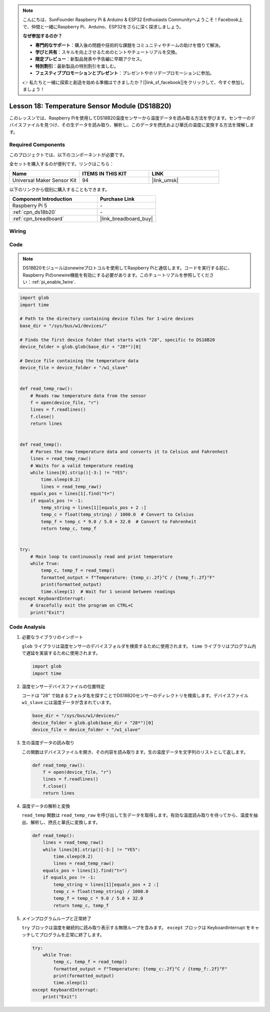 .. note::

    こんにちは、SunFounder Raspberry Pi & Arduino & ESP32 Enthusiasts Communityへようこそ！Facebook上で、仲間と一緒にRaspberry Pi、Arduino、ESP32をさらに深く探求しましょう。

    **なぜ参加するのか？**

    - **専門的なサポート**：購入後の問題や技術的な課題をコミュニティやチームの助けを借りて解決。
    - **学びと共有**：スキルを向上させるためのヒントやチュートリアルを交換。
    - **限定プレビュー**：新製品発表や予告編に早期アクセス。
    - **特別割引**：最新製品の特別割引を楽しむ。
    - **フェスティブプロモーションとプレゼント**：プレゼントやホリデープロモーションに参加。

    👉 私たちと一緒に探索と創造を始める準備はできましたか？[|link_sf_facebook|]をクリックして、今すぐ参加しましょう！
.. _pi_lesson18_ds18b20:

Lesson 18: Temperature Sensor Module (DS18B20)
================================================

このレッスンでは、Raspberry Piを使用してDS18B20温度センサーから温度データを読み取る方法を学びます。センサーのデバイスファイルを見つけ、その生データを読み取り、解析し、このデータを摂氏および華氏の温度に変換する方法を理解します。

Required Components
--------------------------

このプロジェクトでは、以下のコンポーネントが必要です。

全セットを購入するのが便利です。リンクはこちら：

.. list-table::
    :widths: 20 20 20
    :header-rows: 1

    *   - Name
        - ITEMS IN THIS KIT
        - LINK
    *   - Universal Maker Sensor Kit
        - 94
        - |link_umsk|

以下のリンクから個別に購入することもできます。

.. list-table::
    :widths: 30 20
    :header-rows: 1

    *   - Component Introduction
        - Purchase Link

    *   - Raspberry Pi 5
        - \-
    *   - :ref:`cpn_ds18b20`
        - \-
    *   - :ref:`cpn_breadboard`
        - |link_breadboard_buy|


Wiring
---------------------------

.. image:: img/Lesson_18_DS18B20_pi_bb.png
    :width: 100%


Code
---------------------------

.. note::
   DS18B20モジュールはonewireプロトコルを使用してRaspberry Piと通信します。コードを実行する前に、Raspberry Piのonewire機能を有効にする必要があります。このチュートリアルを参照してください：:ref:`pi_enable_1wire`.

.. code-block:: python

   import glob
   import time
   
   # Path to the directory containing device files for 1-wire devices
   base_dir = "/sys/bus/w1/devices/"
   
   # Finds the first device folder that starts with "28", specific to DS18B20
   device_folder = glob.glob(base_dir + "28*")[0]
   
   # Device file containing the temperature data
   device_file = device_folder + "/w1_slave"
   
   
   def read_temp_raw():
       # Reads raw temperature data from the sensor
       f = open(device_file, "r")
       lines = f.readlines()
       f.close()
       return lines
   
   
   def read_temp():
       # Parses the raw temperature data and converts it to Celsius and Fahrenheit
       lines = read_temp_raw()
       # Waits for a valid temperature reading
       while lines[0].strip()[-3:] != "YES":
           time.sleep(0.2)
           lines = read_temp_raw()
       equals_pos = lines[1].find("t=")
       if equals_pos != -1:
           temp_string = lines[1][equals_pos + 2 :]
           temp_c = float(temp_string) / 1000.0  # Convert to Celsius
           temp_f = temp_c * 9.0 / 5.0 + 32.0  # Convert to Fahrenheit
           return temp_c, temp_f
   
   
   try:
       # Main loop to continuously read and print temperature
       while True:
           temp_c, temp_f = read_temp()
           formatted_output = f"Temperature: {temp_c:.2f}°C / {temp_f:.2f}°F"
           print(formatted_output)
           time.sleep(1)  # Wait for 1 second between readings
   except KeyboardInterrupt:
       # Gracefully exit the program on CTRL+C
       print("Exit")




Code Analysis
---------------------------

#. 必要なライブラリのインポート

   ``glob`` ライブラリは温度センサーのデバイスフォルダを検索するために使用されます。 ``time`` ライブラリはプログラム内で遅延を実装するために使用されます。

   .. code-block:: python

      import glob
      import time

#. 温度センサーデバイスファイルの位置特定

   コードは "28" で始まるフォルダ名を探すことでDS18B20センサーのディレクトリを検索します。デバイスファイル ``w1_slave`` には温度データが含まれています。

   .. code-block:: python

      base_dir = "/sys/bus/w1/devices/"
      device_folder = glob.glob(base_dir + "28*")[0]
      device_file = device_folder + "/w1_slave"

#. 生の温度データの読み取り

   この関数はデバイスファイルを開き、その内容を読み取ります。生の温度データを文字列のリストとして返します。

   .. code-block:: python

      def read_temp_raw():
          f = open(device_file, "r")
          lines = f.readlines()
          f.close()
          return lines

#. 温度データの解析と変換

   ``read_temp`` 関数は ``read_temp_raw`` を呼び出して生データを取得します。有効な温度読み取りを待ってから、温度を抽出、解析し、摂氏と華氏に変換します。

   .. code-block:: python

      def read_temp():
          lines = read_temp_raw()
          while lines[0].strip()[-3:] != "YES":
              time.sleep(0.2)
              lines = read_temp_raw()
          equals_pos = lines[1].find("t=")
          if equals_pos != -1:
              temp_string = lines[1][equals_pos + 2 :]
              temp_c = float(temp_string) / 1000.0
              temp_f = temp_c * 9.0 / 5.0 + 32.0
              return temp_c, temp_f

#. メインプログラムループと正常終了

   ``try`` ブロックは温度を継続的に読み取り表示する無限ループを含みます。 ``except`` ブロックは KeyboardInterrupt をキャッチしてプログラムを正常に終了します。

   .. code-block:: python

      try:
          while True:
              temp_c, temp_f = read_temp()
              formatted_output = f"Temperature: {temp_c:.2f}°C / {temp_f:.2f}°F"
              print(formatted_output)
              time.sleep(1)
      except KeyboardInterrupt:
          print("Exit")
